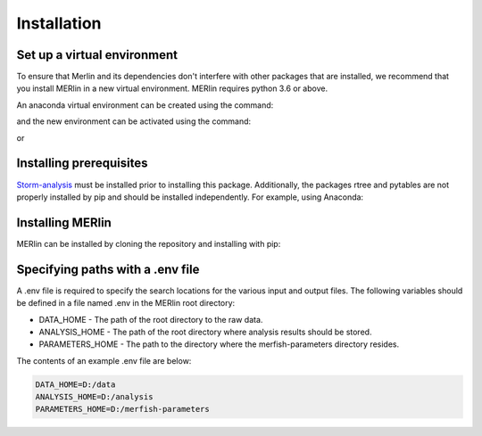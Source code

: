 Installation
**************
    
Set up a virtual environment
=============================

To ensure that Merlin and its dependencies don't interfere with other packages that are installed, we recommend that you install MERlin in a new virtual environment. MERlin requires python 3.6 or above. 

An anaconda virtual environment can be created using the command:

.. code-block:: none
    conda create -n merlin_env python=3.6

and the new environment can be activated using the command:

.. code-block:: none
    conda activate merlin_env

or 

.. code-block:: none
    source activate merlin_env

Installing prerequisites
==========================

Storm-analysis_ must be installed prior to installing this package. Additionally, the packages rtree and pytables are not properly installed by pip and should be installed independently. For example, using Anaconda:

.. _Storm-analysis: https://github.com/ZhuangLab/storm-analysis

.. code-block:: none
    conda install rtree pytables

Installing MERlin
==================

MERlin can be installed by cloning the repository and installing with pip:

.. code-block:: none
    git clone https://github.com/emanuega/MERlin

.. code-block:: none
    pip install -e MERlin

Specifying paths with a .env file
==================================

A .env file is required to specify the search locations for the various input and output files. The following variables should be defined in a file named .env in the MERlin root directory:

* DATA\_HOME - The path of the root directory to the raw data.
* ANALYSIS\_HOME - The path of the root directory where analysis results should be stored.
* PARAMETERS\_HOME - The path to the directory where the merfish-parameters directory resides.

The contents of an example .env file are below:

.. code-block:: none

    DATA_HOME=D:/data
    ANALYSIS_HOME=D:/analysis
    PARAMETERS_HOME=D:/merfish-parameters

